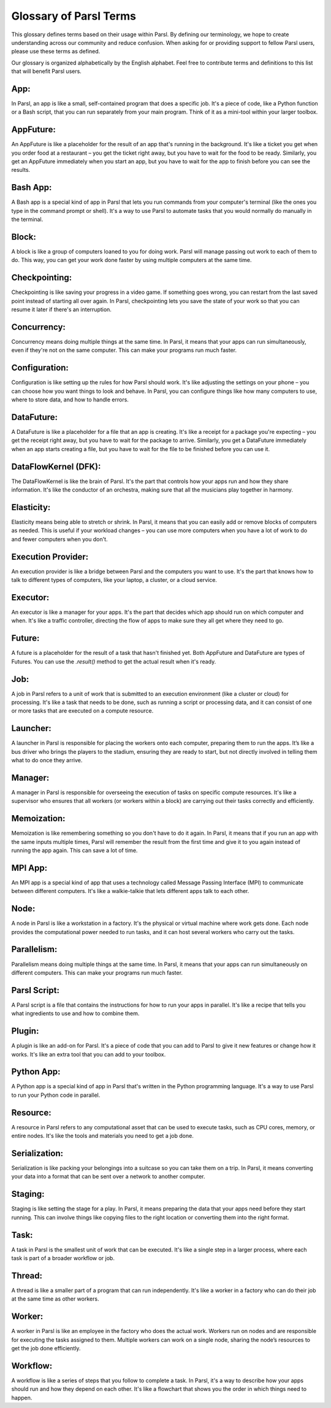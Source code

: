 Glossary of Parsl Terms
=======================

This glossary defines terms based on their usage within Parsl. By defining our terminology, we hope to create understanding across our community and reduce confusion. When asking for or providing support to fellow Parsl users, please use these terms as defined.

Our glossary is organized alphabetically by the English alphabet. Feel free to contribute terms and definitions to this list that will benefit Parsl users.

.. _glossary:

.. _app:
   
**App:**
----------

In Parsl, an app is like a small, self-contained program that does a specific job. It's a piece of code, like a Python function or a Bash script, that you can run separately from your main program. Think of it as a mini-tool within your larger toolbox.

.. _appfuture:

**AppFuture:**
-----------------

An AppFuture is like a placeholder for the result of an app that's running in the background. It's like a ticket you get when you order food at a restaurant – you get the ticket right away, but you have to wait for the food to be ready. Similarly, you get an AppFuture immediately when you start an app, but you have to wait for the app to finish before you can see the results.

.. _bashapp:

**Bash App:**
---------------
   
A Bash app is a special kind of app in Parsl that lets you run commands from your computer's terminal (like the ones you type in the command prompt or shell). It's a way to use Parsl to automate tasks that you would normally do manually in the terminal.

.. _block:

**Block:**
------------

A block is like a group of computers loaned to you for doing work. Parsl will manage passing out work to each of them to do. This way, you can get your work done faster by using multiple computers at the same time.

.. _checkpointing:

**Checkpointing:**
---------------------

Checkpointing is like saving your progress in a video game. If something goes wrong, you can restart from the last saved point instead of starting all over again. In Parsl, checkpointing lets you save the state of your work so that you can resume it later if there's an interruption.

.. _concurrency:

**Concurrency:**
-------------------

Concurrency means doing multiple things at the same time. In Parsl, it means that your apps can run simultaneously, even if they're not on the same computer. This can make your programs run much faster.

.. _configuration:

**Configuration:**
---------------------

Configuration is like setting up the rules for how Parsl should work. It's like adjusting the settings on your phone – you can choose how you want things to look and behave. In Parsl, you can configure things like how many computers to use, where to store data, and how to handle errors.

.. _datafuture:

**DataFuture:**
------------------

A DataFuture is like a placeholder for a file that an app is creating. It's like a receipt for a package you're expecting – you get the receipt right away, but you have to wait for the package to arrive. Similarly, you get a DataFuture immediately when an app starts creating a file, but you have to wait for the file to be finished before you can use it.

.. _dfk:

**DataFlowKernel (DFK):**
------------------------------

The DataFlowKernel is like the brain of Parsl. It's the part that controls how your apps run and how they share information. It's like the conductor of an orchestra, making sure that all the musicians play together in harmony.

.. _elasticity:

**Elasticity:**
-----------------

Elasticity means being able to stretch or shrink. In Parsl, it means that you can easily add or remove blocks of computers as needed. This is useful if your workload changes – you can use more computers when you have a lot of work to do and fewer computers when you don't.

.. _executionprovider:

**Execution Provider:**
--------------------------

An execution provider is like a bridge between Parsl and the computers you want to use. It's the part that knows how to talk to different types of computers, like your laptop, a cluster, or a cloud service.

.. _executor:

**Executor:**
----------------

An executor is like a manager for your apps. It's the part that decides which app should run on which computer and when. It's like a traffic controller, directing the flow of apps to make sure they all get where they need to go.

.. _future:

**Future:**
-------------

A future is a placeholder for the result of a task that hasn't finished yet. Both AppFuture and DataFuture are types of Futures. You can use the `.result()` method to get the actual result when it's ready.

.. _job:

**Job:**
---------

A job in Parsl refers to a unit of work that is submitted to an execution environment (like a cluster or cloud) for processing. It's like a task that needs to be done, such as running a script or processing data, and it can consist of one or more tasks that are executed on a compute resource.

.. _launcher:

**Launcher:**
----------------

A launcher in Parsl is responsible for placing the workers onto each computer, preparing them to run the apps. It’s like a bus driver who brings the players to the stadium, ensuring they are ready to start, but not directly involved in telling them what to do once they arrive.

.. _manager:

**Manager:**
--------------

A manager in Parsl is responsible for overseeing the execution of tasks on specific compute resources. It's like a supervisor who ensures that all workers (or workers within a block) are carrying out their tasks correctly and efficiently.

.. _memoization:

**Memoization:**
-------------------

Memoization is like remembering something so you don't have to do it again. In Parsl, it means that if you run an app with the same inputs multiple times, Parsl will remember the result from the first time and give it to you again instead of running the app again. This can save a lot of time.

.. _mpiapp:    

**MPI App:**
---------------

An MPI app is a special kind of app that uses a technology called Message Passing Interface (MPI) to communicate between different computers. It's like a walkie-talkie that lets different apps talk to each other.

.. _node:

**Node:**
------------

A node in Parsl is like a workstation in a factory. It's the physical or virtual machine where work gets done. Each node provides the computational power needed to run tasks, and it can host several workers who carry out the tasks.

.. _parallelism:

**Parallelism:**
-------------------

Parallelism means doing multiple things at the same time. In Parsl, it means that your apps can run simultaneously on different computers. This can make your programs run much faster.

.. _parslscript:    

**Parsl Script:**
---------------------

A Parsl script is a file that contains the instructions for how to run your apps in parallel. It's like a recipe that tells you what ingredients to use and how to combine them.

.. _plugin:

**Plugin:**
---------------

A plugin is like an add-on for Parsl. It's a piece of code that you can add to Parsl to give it new features or change how it works. It's like an extra tool that you can add to your toolbox.

.. _pythonapp: 

**Python App:**
------------------

A Python app is a special kind of app in Parsl that's written in the Python programming language. It's a way to use Parsl to run your Python code in parallel.

.. _resource:

**Resource:**
---------------

A resource in Parsl refers to any computational asset that can be used to execute tasks, such as CPU cores, memory, or entire nodes. It's like the tools and materials you need to get a job done.

.. _serialization:    

**Serialization:**
--------------------

Serialization is like packing your belongings into a suitcase so you can take them on a trip. In Parsl, it means converting your data into a format that can be sent over a network to another computer.

.. _staging:    

**Staging:**
---------------

Staging is like setting the stage for a play. In Parsl, it means preparing the data that your apps need before they start running. This can involve things like copying files to the right location or converting them into the right format.

.. _task:

**Task:**
------------

A task in Parsl is the smallest unit of work that can be executed. It's like a single step in a larger process, where each task is part of a broader workflow or job.

.. _thread:    

**Thread:**
-------------

A thread is like a smaller part of a program that can run independently. It's like a worker in a factory who can do their job at the same time as other workers.

.. _worker:

**Worker:**
-------------

A worker in Parsl is like an employee in the factory who does the actual work. Workers run on nodes and are responsible for executing the tasks assigned to them. Multiple workers can work on a single node, sharing the node’s resources to get the job done efficiently.

.. _workflow:    

**Workflow:**
----------------

A workflow is like a series of steps that you follow to complete a task. In Parsl, it's a way to describe how your apps should run and how they depend on each other. It's like a flowchart that shows you the order in which things need to happen.

